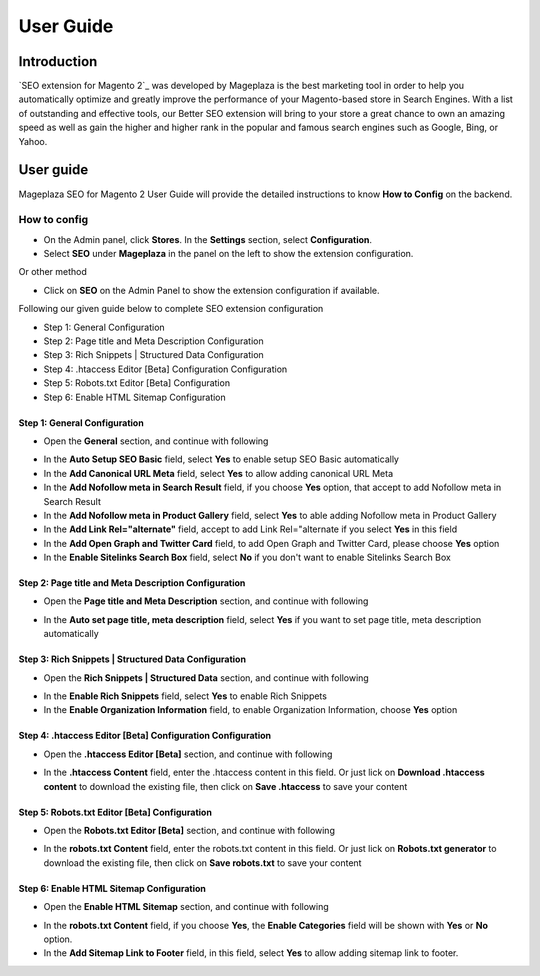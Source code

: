 ===========
User Guide
===========

Introduction
--------------

`SEO extension for Magento 2`_ was developed by Mageplaza is the best marketing tool in order to help you automatically optimize and greatly improve the performance of your Magento-based store in Search Engines. With a list of outstanding and effective tools, our Better SEO extension will bring to your store a great chance to own an amazing speed as well as gain the higher and higher rank in the popular and famous search engines such as Google, Bing, or Yahoo.

User guide
---------------

Mageplaza SEO for Magento 2 User Guide will provide the detailed instructions to know **How to Config** on the backend.

How to config
^^^^^^^^^^^^^^^^^

* On the Admin panel, click **Stores**. In the **Settings** section, select **Configuration**.
* Select **SEO** under **Mageplaza** in the panel on the left to show the extension configuration.

Or other method

* Click on **SEO** on the Admin Panel to show the extension configuration if available.

.. image::  https://i.imgur.com/tCWzJSy.png

Following our given guide below to complete SEO extension configuration

* Step 1: General Configuration
* Step 2: Page title and Meta Description Configuration
* Step 3: Rich Snippets | Structured Data Configuration
* Step 4: .htaccess Editor [Beta] Configuration Configuration
* Step 5: Robots.txt Editor [Beta] Configuration
* Step 6: Enable HTML Sitemap Configuration

Step 1: General Configuration
```````````````````````````````````
* Open the **General** section, and continue with following

.. image::  https://i.imgur.com/uRBl8AK.png

* In the **Auto Setup SEO Basic** field, select **Yes** to enable setup SEO Basic automatically
* In the **Add Canonical URL Meta** field, select **Yes** to allow adding canonical URL Meta
* In the **Add Nofollow meta in Search Result** field, if you choose **Yes** option, that accept to add Nofollow meta in Search Result
* In the **Add Nofollow meta in Product Gallery** field, select **Yes** to able adding Nofollow meta in Product Gallery
* In the **Add Link Rel="alternate"** field, accept to add Link Rel="alternate if you select **Yes** in this field
* In the **Add Open Graph and Twitter Card** field, to add Open Graph and Twitter Card, please choose **Yes** option
* In the **Enable Sitelinks Search Box** field, select **No** if you don't want to enable Sitelinks Search Box


Step 2: Page title and Meta Description Configuration
````````````````````````````````````````````````````````````
* Open the **Page title and Meta Description** section, and continue with following

.. image::  https://i.imgur.com/nzmB1eh.png

* In the **Auto set page title, meta description** field, select **Yes** if you want to set page title, meta description automatically


Step 3: Rich Snippets | Structured Data Configuration
`````````````````````````````````````````````````````````
* Open the **Rich Snippets | Structured Data** section, and continue with following

.. image::  https://i.imgur.com/4SQHxQj.png

* In the **Enable Rich Snippets** field, select **Yes** to enable Rich Snippets
* In the **Enable Organization Information** field, to enable Organization Information, choose **Yes** option


Step 4: .htaccess Editor [Beta] Configuration Configuration
````````````````````````````````````````````````````````````````
* Open the **.htaccess Editor [Beta]** section, and continue with following

.. image::  https://i.imgur.com/s2iGwMJ.png

* In the **.htaccess Content** field, enter the .htaccess content in this field. Or just lick on **Download .htaccess content** to download the existing file, then click on **Save .htaccess** to save your content


Step 5: Robots.txt Editor [Beta] Configuration
`````````````````````````````````````````````````````
* Open the **Robots.txt Editor [Beta]** section, and continue with following

.. image::  https://i.imgur.com/02MKhyf.png

* In the **robots.txt Content** field, enter the robots.txt content in this field. Or just lick on **Robots.txt generator** to download the existing file, then click on **Save robots.txt** to save your content


Step 6: Enable HTML Sitemap Configuration
```````````````````````````````````````````````
* Open the **Enable HTML Sitemap** section, and continue with following

.. image::  https://i.imgur.com/VoGrQge.png

* In the **robots.txt Content** field, if you choose **Yes**, the **Enable Categories** field will be shown with **Yes** or **No** option. 
* In the **Add Sitemap Link to Footer** field, in this field, select **Yes** to allow adding sitemap link to footer.

.. _One Step Checkout extension for Magento 2: https://www.mageplaza.com/magento-2-one-step-checkout-extension/
